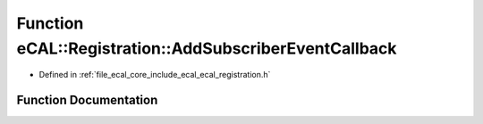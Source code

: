 .. _exhale_function_ecal__registration_8h_1a142a2f1601017cabce92f772a7d2d479:

Function eCAL::Registration::AddSubscriberEventCallback
=======================================================

- Defined in :ref:`file_ecal_core_include_ecal_ecal_registration.h`


Function Documentation
----------------------


.. doxygenfunction:: eCAL::Registration::AddSubscriberEventCallback(const TopicIDCallbackT&)
   :project: eCAL